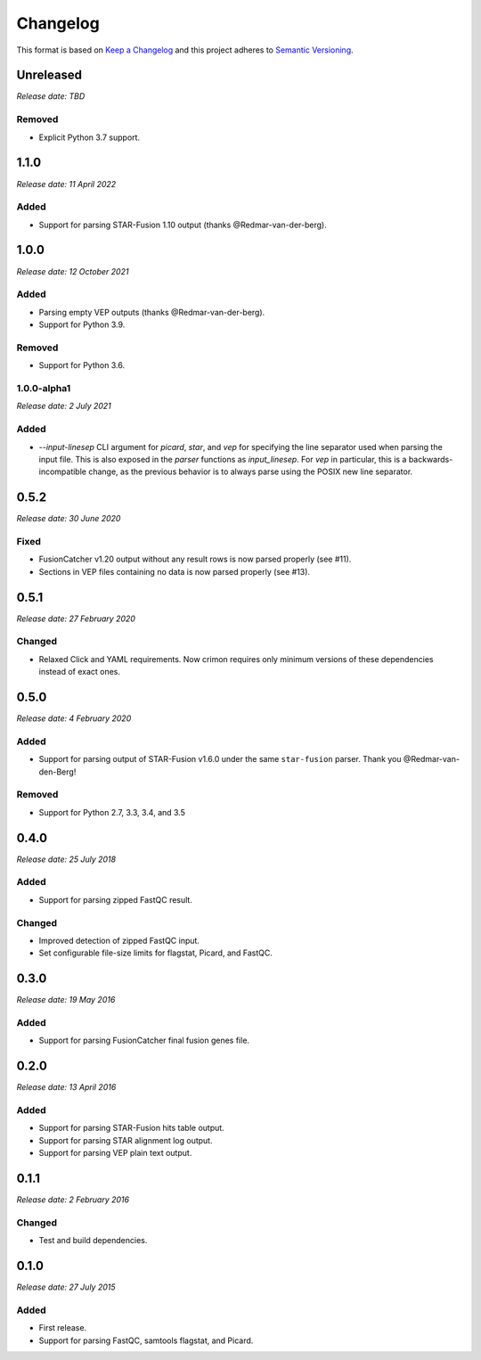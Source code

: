 .. :changelog:

Changelog
=========

This format is based on `Keep a Changelog <https://keepachangelog.com/en/1.0.0/>`_ and this
project adheres to `Semantic Versioning <https://semver.org/spec/v2.0.0.html>`_.


Unreleased
----------
*Release date: TBD*

Removed
^^^^^^^

* Explicit Python 3.7 support.

..


1.1.0
-----
*Release date: 11 April 2022*

Added
^^^^^

* Support for parsing STAR-Fusion 1.10 output (thanks @Redmar-van-der-berg).

..


1.0.0
-----
*Release date: 12 October 2021*

Added
^^^^^

* Parsing empty VEP outputs (thanks @Redmar-van-der-berg).
* Support for Python 3.9.

Removed
^^^^^^^

* Support for Python 3.6.

..


1.0.0-alpha1
^^^^^^^^^^^^
*Release date: 2 July 2021*

Added
^^^^^

* `--input-linesep` CLI argument for `picard`, `star`, and `vep` for specifying the line
  separator used when parsing the input file. This is also exposed in the `parser`
  functions as `input_linesep`. For `vep` in particular, this is a backwards-incompatible
  change, as the previous behavior is to always parse using the POSIX new line separator.

..


0.5.2
-----
*Release date: 30 June 2020*

Fixed
^^^^^

* FusionCatcher v1.20 output without any result rows is now parsed properly (see #11).
* Sections in VEP files containing no data is now parsed properly (see #13).

..


0.5.1
-----
*Release date: 27 February 2020*

Changed
^^^^^^^

* Relaxed Click and YAML requirements. Now crimon requires only minimum
  versions of these dependencies instead of exact ones.

..


0.5.0
-----
*Release date: 4 February 2020*

Added
^^^^^

* Support for parsing output of STAR-Fusion v1.6.0 under the same
  ``star-fusion`` parser. Thank you @Redmar-van-den-Berg!

Removed
^^^^^^^

* Support for Python 2.7, 3.3, 3.4, and 3.5

..


0.4.0
-----
*Release date: 25 July 2018*

Added
^^^^^

* Support for parsing zipped FastQC result.

Changed
^^^^^^^

* Improved detection of zipped FastQC input.
* Set configurable file-size limits for flagstat, Picard, and FastQC.

..


0.3.0
-----
*Release date: 19 May 2016*

Added
^^^^^

* Support for parsing FusionCatcher final fusion genes file.

..


0.2.0
-----
*Release date: 13 April 2016*

Added
^^^^^

* Support for parsing STAR-Fusion hits table output.
* Support for parsing STAR alignment log output.
* Support for parsing VEP plain text output.

..


0.1.1
-----
*Release date: 2 February 2016*

Changed
^^^^^^^

* Test and build dependencies.

..


0.1.0
-----
*Release date: 27 July 2015*

Added
^^^^^^^

* First release.
* Support for parsing FastQC, samtools flagstat, and Picard.
